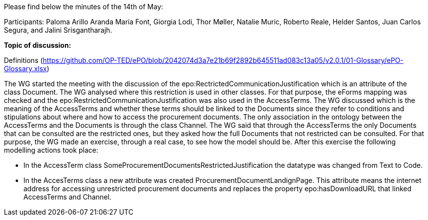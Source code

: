 Please find below the minutes of the 14th of May:

Participants: Paloma Arillo Aranda Maria Font, Giorgia Lodi, Thor Møller, Natalie Muric, Roberto Reale, Helder Santos, Juan Carlos Segura, and Jalini Srisgantharajh.

**Topic of discussion:**

Definitions (https://github.com/OP-TED/ePO/blob/2042074d3a7e21b69f2892b645511ad083c13a05/v2.0.1/01-Glossary/ePO-Glossary.xlsx)

The WG started the meeting with the discussion of the epo:RectrictedCommunicationJustification which is an attribute of the class Document. The WG analysed where this restriction is used in other classes. For that purpose, the eForms mapping was checked and the epo:RestrictedCommunicationJustification was also used in the AccessTerms.
The WG discussed which is the meaning of the AccessTerms and whether these terms should be linked to the Documents since they refer to conditions and stipulations about where and how to access the procurement documents. The only association in the ontology between the AccessTerms and the Documents is through the class Channel. The WG said that through the AccessTerms the only Documents that can be consulted are the restricted ones, but they asked how the full Documents that not restricted can be consulted. For that purpose, the WG made an exercise, through a real case, to see how the model should be. After this exercise the following modelling actions took place:

* In the AccessTerm class SomeProcurementDocumentsRestrictedJustification the datatype was changed from Text to Code.
* In the AccesTerms class a new attribute was created ProcurementDocumentLandignPage. This attribute means the internet address for accessing unrestricted procurement documents and replaces the property epo:hasDownloadURL that linked AccessTerms and Channel.
